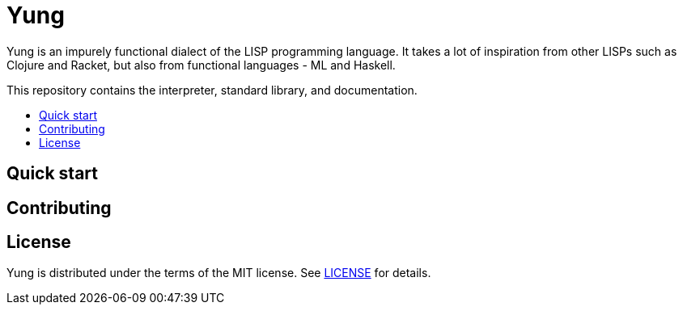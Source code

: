= Yung

:toc:
:toc-placement: macro
:toclevels: 3
:toc-title:

Yung is an impurely functional dialect of the LISP programming language. It takes a lot
of inspiration from other LISPs such as Clojure and Racket, but also from functional
languages - ML and Haskell.

This repository contains the interpreter, standard library, and documentation.

toc::[]

== Quick start

== Contributing

== License

Yung is distributed under the terms of the MIT license. See link:LICENSE[LICENSE] for details.
